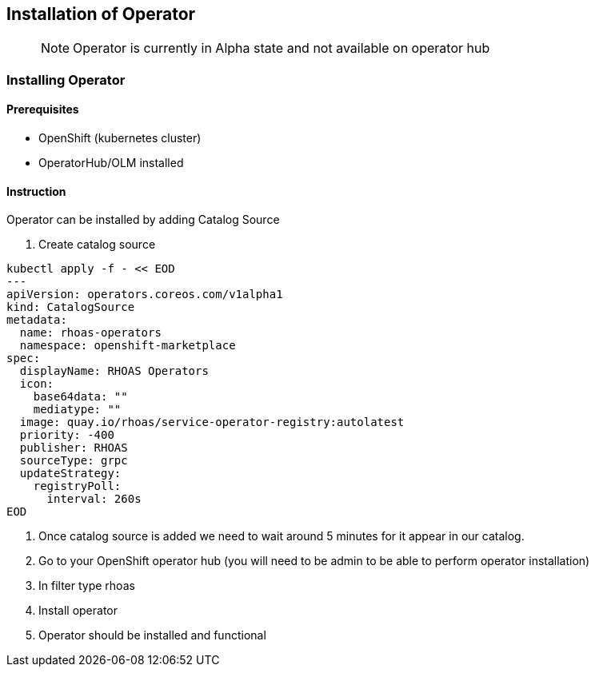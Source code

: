 == Installation of Operator

> NOTE: Operator is currently in Alpha state and not available on operator hub

=== Installing Operator

==== Prerequisites

- OpenShift (kubernetes cluster)
- OperatorHub/OLM installed

==== Instruction

Operator can be installed by adding Catalog Source

1. Create catalog source
----
kubectl apply -f - << EOD
---
apiVersion: operators.coreos.com/v1alpha1
kind: CatalogSource
metadata:
  name: rhoas-operators
  namespace: openshift-marketplace
spec:
  displayName: RHOAS Operators
  icon:
    base64data: ""
    mediatype: ""
  image: quay.io/rhoas/service-operator-registry:autolatest
  priority: -400
  publisher: RHOAS
  sourceType: grpc
  updateStrategy:
    registryPoll:
      interval: 260s
EOD
----
2. Once catalog source is added we need to wait around 5 minutes for it appear in our catalog. 

3. Go to your OpenShift operator hub (you will need to be admin to be able to perform operator installation)

2. In filter type rhoas

3. Install operator

4. Operator should be installed and functional